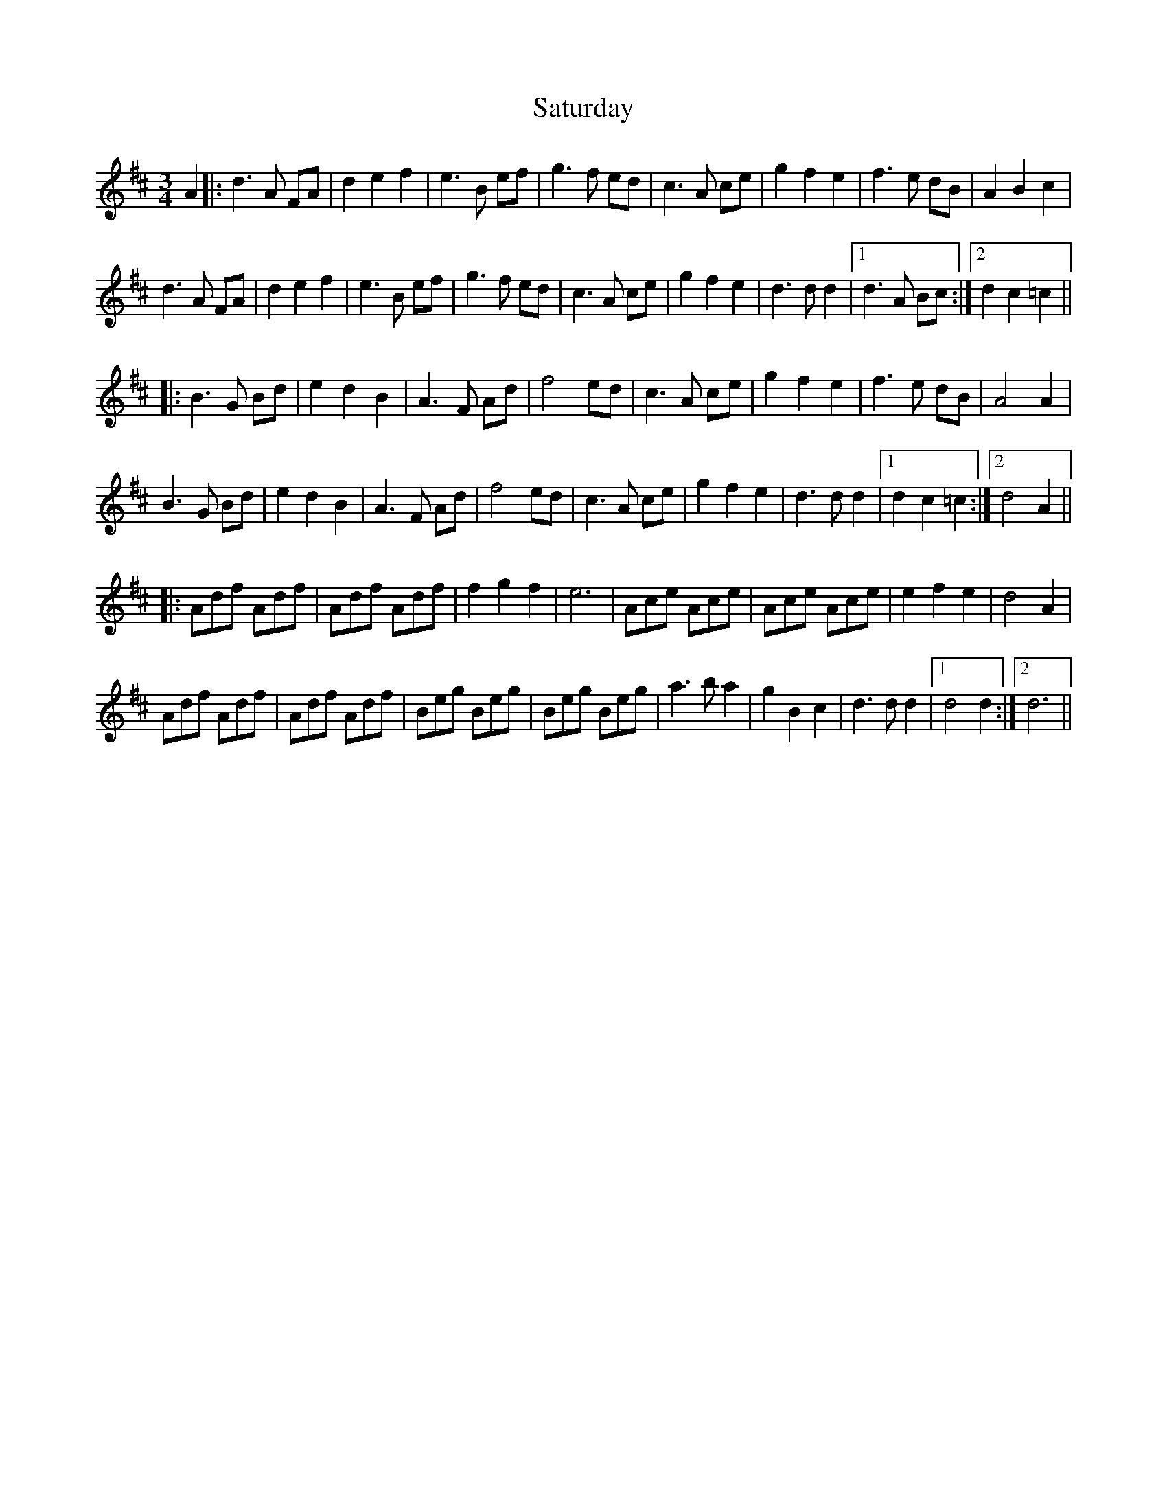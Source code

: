 X: 35992
T: Saturday
R: waltz
M: 3/4
K: Dmajor
A2|:d3 A FA|d2 e2 f2|e3 B ef|g3 f ed|c3 A ce|g2 f2 e2|f3 e dB|A2 B2 c2|
d3 A FA|d2 e2 f2|e3 B ef|g3 f ed|c3 A ce|g2 f2 e2|d3 d d2|1 d3 A Bc:|2 d2 c2 =c2||
|:B3 G Bd|e2 d2 B2|A3 F Ad|f4 ed|c3 A ce|g2 f2 e2|f3 e dB|A4 A2|
B3 G Bd|e2 d2 B2|A3 F Ad|f4 ed|c3 A ce|g2 f2 e2|d3 d d2|1 d2 c2 =c2:|2 d4 A2||
|:Adf Adf|Adf Adf|f2 g2 f2|e6|Ace Ace|Ace Ace|e2 f2 e2|d4 A2|
Adf Adf|Adf Adf|Beg Beg|Beg Beg|a3 b a2|g2 B2 c2|d3 d d2|1 d4 d2:|2 d6||

